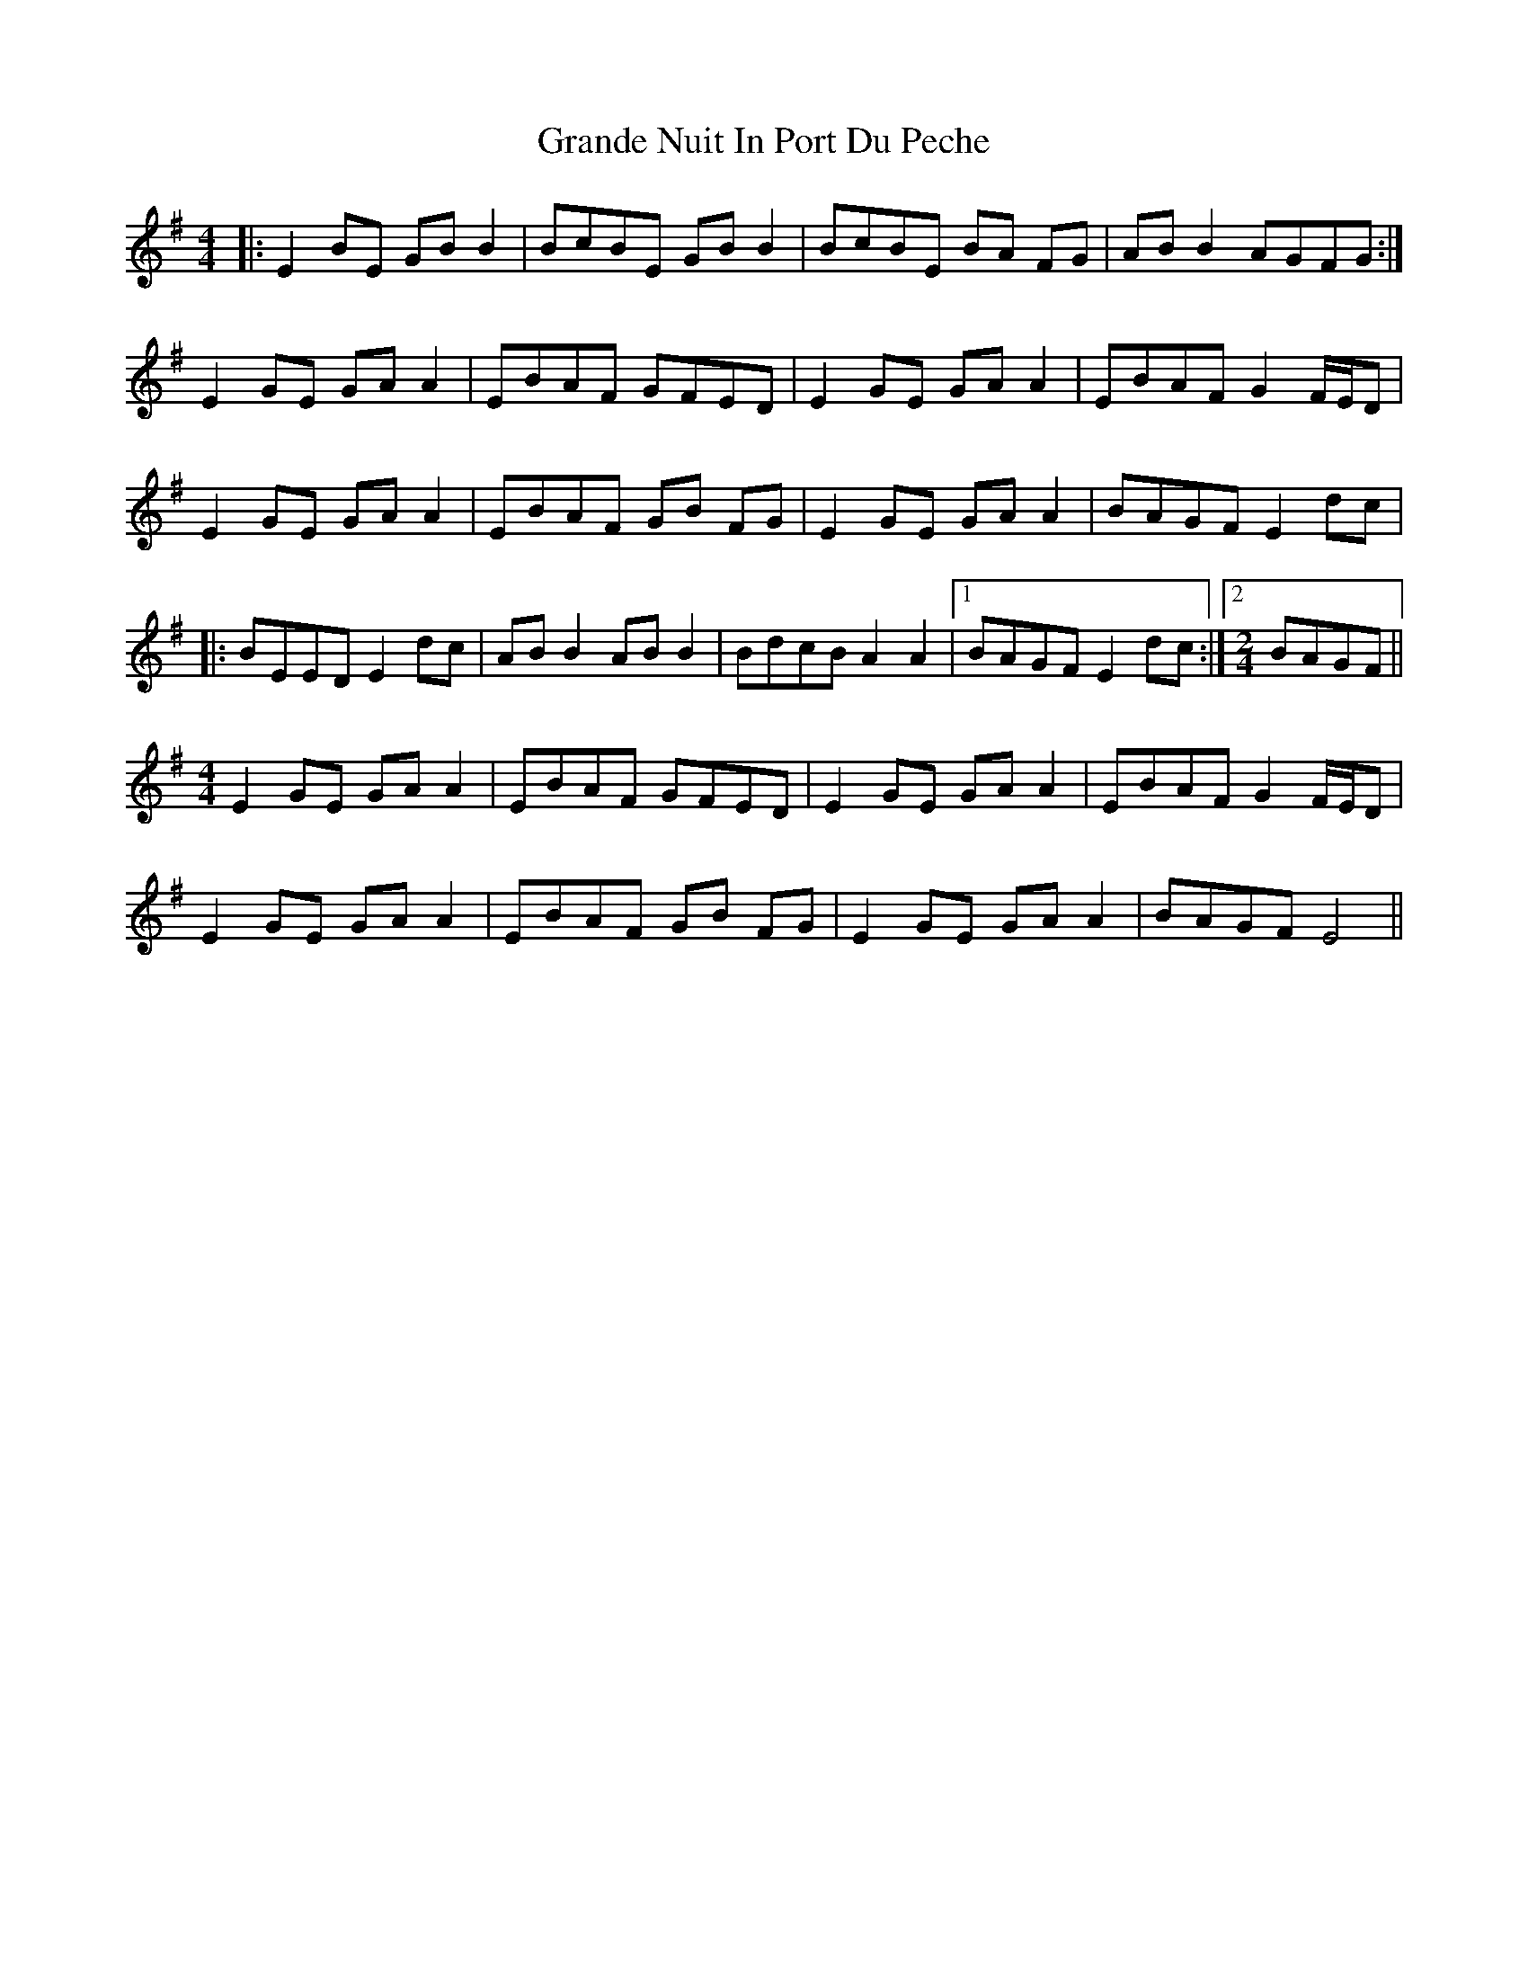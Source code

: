X: 15920
T: Grande Nuit In Port Du Peche
R: reel
M: 4/4
K: Eminor
|:E2BE GBB2|BcBE GBB2|BcBE BA FG|ABB2AGFG:|
E2GE GAA2|EBAF GFED|E2GE GAA2|EBAFG2F/E/D|
E2GE GAA2|EBAF GB FG|E2GE GAA2|BAGFE2 dc|
|:BEEDE2 dc|ABB2 ABB2|BdcBA2A2|1 BAGFE2 dc:|2 [M:2/4] BAGF||
[M:4/4] E2GE GAA2|EBAF GFED|E2GE GAA2|EBAFG2F/E/D|
E2GE GAA2|EBAF GB FG|E2GE GAA2|BAGFE4||

